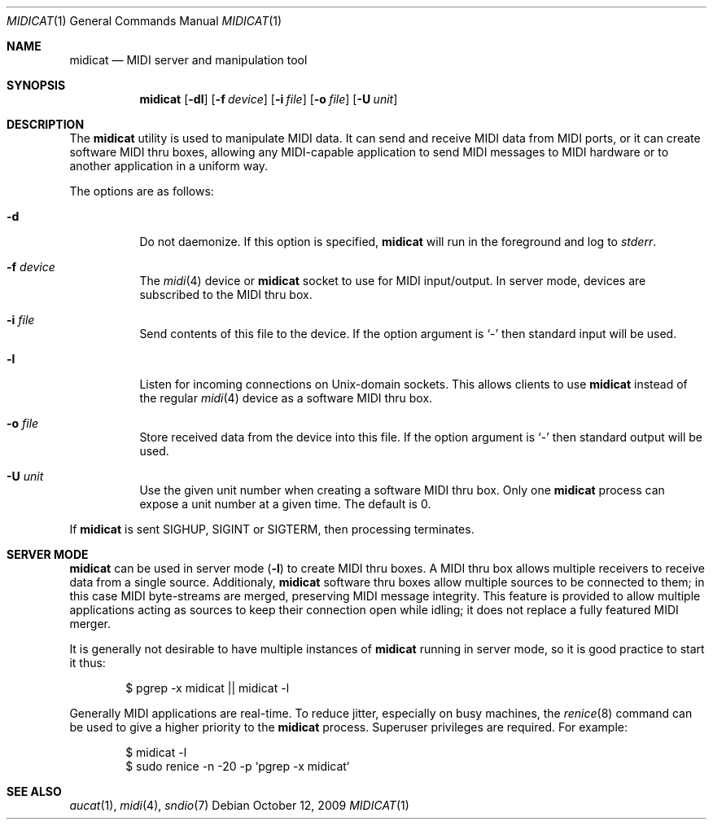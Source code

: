 .\"	$OpenBSD: src/usr.bin/aucat/Attic/midicat.1,v 1.6 2009/10/22 21:14:10 ratchov Exp $
.\"
.\" Copyright (c) 2006 Alexandre Ratchov <alex@caoua.org>
.\"
.\" Permission to use, copy, modify, and distribute this software for any
.\" purpose with or without fee is hereby granted, provided that the above
.\" copyright notice and this permission notice appear in all copies.
.\"
.\" THE SOFTWARE IS PROVIDED "AS IS" AND THE AUTHOR DISCLAIMS ALL WARRANTIES
.\" WITH REGARD TO THIS SOFTWARE INCLUDING ALL IMPLIED WARRANTIES OF
.\" MERCHANTABILITY AND FITNESS. IN NO EVENT SHALL THE AUTHOR BE LIABLE FOR
.\" ANY SPECIAL, DIRECT, INDIRECT, OR CONSEQUENTIAL DAMAGES OR ANY DAMAGES
.\" WHATSOEVER RESULTING FROM LOSS OF USE, DATA OR PROFITS, WHETHER IN AN
.\" ACTION OF CONTRACT, NEGLIGENCE OR OTHER TORTIOUS ACTION, ARISING OUT OF
.\" OR IN CONNECTION WITH THE USE OR PERFORMANCE OF THIS SOFTWARE.
.\"
.Dd $Mdocdate: October 12 2009 $
.Dt MIDICAT 1
.Os
.Sh NAME
.Nm midicat
.Nd MIDI server and manipulation tool
.Sh SYNOPSIS
.Nm midicat
.Op Fl dl
.Op Fl f Ar device
.Op Fl i Ar file
.Op Fl o Ar file
.Op Fl U Ar unit
.Sh DESCRIPTION
The
.Nm
utility is used to manipulate MIDI data.
It can send and receive MIDI data from MIDI ports,
or it can create software MIDI thru boxes,
allowing any MIDI-capable application to
send MIDI messages to MIDI hardware
or to another application in a uniform way.
.Pp
The options are as follows:
.Bl -tag -width Ds
.It Fl d
Do not daemonize.
If this option is specified,
.Nm
will run in the foreground and log to
.Em stderr .
.It Fl f Ar device
The
.Xr midi 4
device or
.Nm
socket to use for MIDI input/output.
In server mode, devices are subscribed to the MIDI thru box.
.It Fl i Ar file
Send contents of this file to the device.
If the option argument is
.Sq -
then standard input will be used.
.It Fl l
Listen for incoming connections on
.Ux Ns -domain
sockets.
This allows clients to use
.Nm
instead of the regular
.Xr midi 4
device as a software MIDI thru box.
.It Fl o Ar file
Store received data from the device into this file.
If the option argument is
.Sq -
then standard output will be used.
.It Fl U Ar unit
Use the given unit number when creating a software MIDI thru box.
Only one
.Nm
process can expose a unit number at a given time.
The default is 0.
.El
.Pp
If
.Nm
is sent
.Dv SIGHUP ,
.Dv SIGINT
or
.Dv SIGTERM ,
then processing terminates.
.Sh SERVER MODE
.Nm
can be used in server mode
.Pq Fl l
to create MIDI thru boxes.
A MIDI thru box allows multiple receivers
to receive data from a single source.
Additionaly,
.Nm
software thru boxes allow multiple sources to be connected
to them; in this case MIDI byte-streams are merged,
preserving MIDI message integrity.
This feature is provided to allow multiple applications
acting as sources to keep their connection open while
idling; it does not replace a fully featured MIDI merger.
.Pp
It is generally not desirable to have multiple instances of
.Nm
running in server mode, so it is good practice to start it thus:
.Bd -literal -offset indent
$ pgrep -x midicat || midicat -l
.Ed
.Pp
Generally MIDI applications are real-time.
To reduce jitter, especially on busy machines, the
.Xr renice 8
command can be used to give a higher priority to the
.Nm
process.
Superuser privileges are required.
For example:
.Bd -literal -offset indent
$ midicat -l
$ sudo renice -n -20 -p `pgrep -x midicat`
.Ed
.Sh SEE ALSO
.Xr aucat 1 ,
.Xr midi 4 ,
.Xr sndio 7
